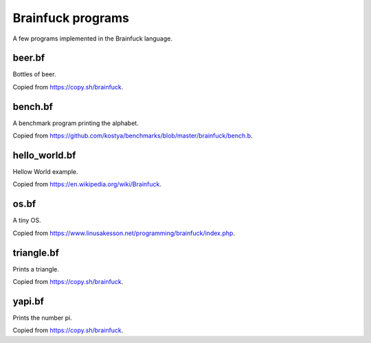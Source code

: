 Brainfuck programs
==================

A few programs implemented in the Brainfuck language.

beer.bf
-------

Bottles of beer.

Copied from https://copy.sh/brainfuck.

bench.bf
--------

A benchmark program printing the alphabet.

Copied from https://github.com/kostya/benchmarks/blob/master/brainfuck/bench.b.

hello_world.bf
--------------

Hellow World example.

Copied from https://en.wikipedia.org/wiki/Brainfuck.

os.bf
-----

A tiny OS.

Copied from https://www.linusakesson.net/programming/brainfuck/index.php.

triangle.bf
-----------

Prints a triangle.

Copied from https://copy.sh/brainfuck.

yapi.bf
-------

Prints the number pi.

Copied from https://copy.sh/brainfuck.
